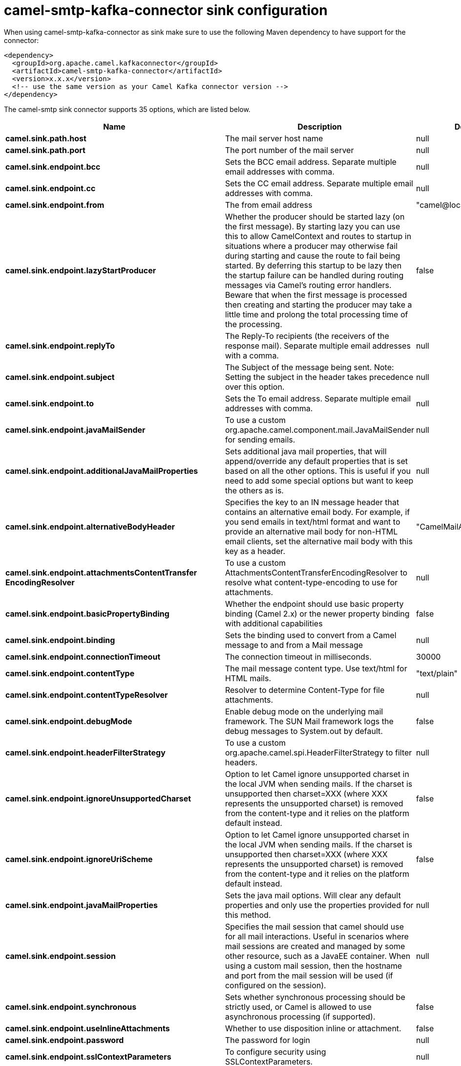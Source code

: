 // kafka-connector options: START
[[camel-smtp-kafka-connector-sink]]
= camel-smtp-kafka-connector sink configuration

When using camel-smtp-kafka-connector as sink make sure to use the following Maven dependency to have support for the connector:

[source,xml]
----
<dependency>
  <groupId>org.apache.camel.kafkaconnector</groupId>
  <artifactId>camel-smtp-kafka-connector</artifactId>
  <version>x.x.x</version>
  <!-- use the same version as your Camel Kafka connector version -->
</dependency>
----


The camel-smtp sink connector supports 35 options, which are listed below.



[width="100%",cols="2,5,^1,2",options="header"]
|===
| Name | Description | Default | Priority
| *camel.sink.path.host* | The mail server host name | null | HIGH
| *camel.sink.path.port* | The port number of the mail server | null | MEDIUM
| *camel.sink.endpoint.bcc* | Sets the BCC email address. Separate multiple email addresses with comma. | null | MEDIUM
| *camel.sink.endpoint.cc* | Sets the CC email address. Separate multiple email addresses with comma. | null | MEDIUM
| *camel.sink.endpoint.from* | The from email address | "camel@localhost" | MEDIUM
| *camel.sink.endpoint.lazyStartProducer* | Whether the producer should be started lazy (on the first message). By starting lazy you can use this to allow CamelContext and routes to startup in situations where a producer may otherwise fail during starting and cause the route to fail being started. By deferring this startup to be lazy then the startup failure can be handled during routing messages via Camel's routing error handlers. Beware that when the first message is processed then creating and starting the producer may take a little time and prolong the total processing time of the processing. | false | MEDIUM
| *camel.sink.endpoint.replyTo* | The Reply-To recipients (the receivers of the response mail). Separate multiple email addresses with a comma. | null | MEDIUM
| *camel.sink.endpoint.subject* | The Subject of the message being sent. Note: Setting the subject in the header takes precedence over this option. | null | MEDIUM
| *camel.sink.endpoint.to* | Sets the To email address. Separate multiple email addresses with comma. | null | MEDIUM
| *camel.sink.endpoint.javaMailSender* | To use a custom org.apache.camel.component.mail.JavaMailSender for sending emails. | null | MEDIUM
| *camel.sink.endpoint.additionalJavaMailProperties* | Sets additional java mail properties, that will append/override any default properties that is set based on all the other options. This is useful if you need to add some special options but want to keep the others as is. | null | MEDIUM
| *camel.sink.endpoint.alternativeBodyHeader* | Specifies the key to an IN message header that contains an alternative email body. For example, if you send emails in text/html format and want to provide an alternative mail body for non-HTML email clients, set the alternative mail body with this key as a header. | "CamelMailAlternativeBody" | MEDIUM
| *camel.sink.endpoint.attachmentsContentTransfer EncodingResolver* | To use a custom AttachmentsContentTransferEncodingResolver to resolve what content-type-encoding to use for attachments. | null | MEDIUM
| *camel.sink.endpoint.basicPropertyBinding* | Whether the endpoint should use basic property binding (Camel 2.x) or the newer property binding with additional capabilities | false | MEDIUM
| *camel.sink.endpoint.binding* | Sets the binding used to convert from a Camel message to and from a Mail message | null | MEDIUM
| *camel.sink.endpoint.connectionTimeout* | The connection timeout in milliseconds. | 30000 | MEDIUM
| *camel.sink.endpoint.contentType* | The mail message content type. Use text/html for HTML mails. | "text/plain" | MEDIUM
| *camel.sink.endpoint.contentTypeResolver* | Resolver to determine Content-Type for file attachments. | null | MEDIUM
| *camel.sink.endpoint.debugMode* | Enable debug mode on the underlying mail framework. The SUN Mail framework logs the debug messages to System.out by default. | false | MEDIUM
| *camel.sink.endpoint.headerFilterStrategy* | To use a custom org.apache.camel.spi.HeaderFilterStrategy to filter headers. | null | MEDIUM
| *camel.sink.endpoint.ignoreUnsupportedCharset* | Option to let Camel ignore unsupported charset in the local JVM when sending mails. If the charset is unsupported then charset=XXX (where XXX represents the unsupported charset) is removed from the content-type and it relies on the platform default instead. | false | MEDIUM
| *camel.sink.endpoint.ignoreUriScheme* | Option to let Camel ignore unsupported charset in the local JVM when sending mails. If the charset is unsupported then charset=XXX (where XXX represents the unsupported charset) is removed from the content-type and it relies on the platform default instead. | false | MEDIUM
| *camel.sink.endpoint.javaMailProperties* | Sets the java mail options. Will clear any default properties and only use the properties provided for this method. | null | MEDIUM
| *camel.sink.endpoint.session* | Specifies the mail session that camel should use for all mail interactions. Useful in scenarios where mail sessions are created and managed by some other resource, such as a JavaEE container. When using a custom mail session, then the hostname and port from the mail session will be used (if configured on the session). | null | MEDIUM
| *camel.sink.endpoint.synchronous* | Sets whether synchronous processing should be strictly used, or Camel is allowed to use asynchronous processing (if supported). | false | MEDIUM
| *camel.sink.endpoint.useInlineAttachments* | Whether to use disposition inline or attachment. | false | MEDIUM
| *camel.sink.endpoint.password* | The password for login | null | MEDIUM
| *camel.sink.endpoint.sslContextParameters* | To configure security using SSLContextParameters. | null | MEDIUM
| *camel.sink.endpoint.username* | The username for login | null | MEDIUM
| *camel.component.smtp.lazyStartProducer* | Whether the producer should be started lazy (on the first message). By starting lazy you can use this to allow CamelContext and routes to startup in situations where a producer may otherwise fail during starting and cause the route to fail being started. By deferring this startup to be lazy then the startup failure can be handled during routing messages via Camel's routing error handlers. Beware that when the first message is processed then creating and starting the producer may take a little time and prolong the total processing time of the processing. | false | MEDIUM
| *camel.component.smtp.basicPropertyBinding* | Whether the component should use basic property binding (Camel 2.x) or the newer property binding with additional capabilities | false | MEDIUM
| *camel.component.smtp.configuration* | Sets the Mail configuration | null | MEDIUM
| *camel.component.smtp.contentTypeResolver* | Resolver to determine Content-Type for file attachments. | null | MEDIUM
| *camel.component.smtp.headerFilterStrategy* | To use a custom org.apache.camel.spi.HeaderFilterStrategy to filter header to and from Camel message. | null | MEDIUM
| *camel.component.smtp.useGlobalSslContextParameters* | Enable usage of global SSL context parameters. | false | MEDIUM
|===
// kafka-connector options: END
